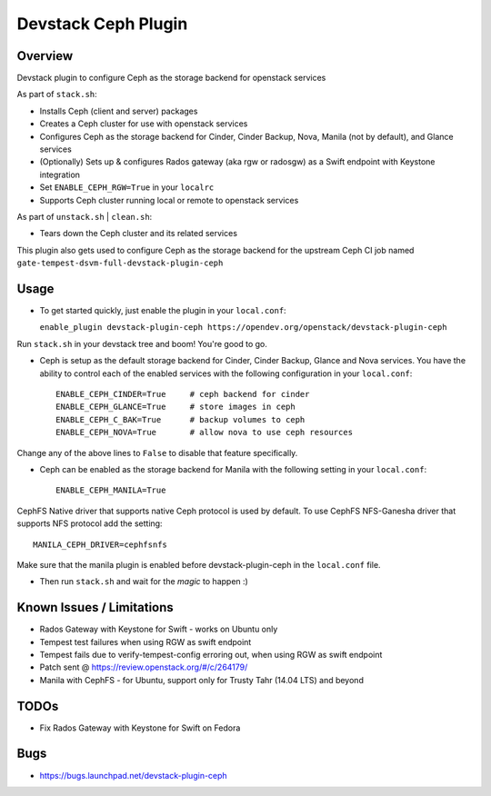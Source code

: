 Devstack Ceph Plugin
====================

.. image:: https://governance.openstack.org/tc/badges/devstack-plugin-ceph.svg
   :target: https://governance.openstack.org/tc/reference/tags/index.html

Overview
--------

Devstack plugin to configure Ceph as the storage backend for openstack
services

As part of ``stack.sh``:

-  Installs Ceph (client and server) packages
-  Creates a Ceph cluster for use with openstack services
-  Configures Ceph as the storage backend for Cinder, Cinder Backup,
   Nova, Manila (not by default), and Glance services
-  (Optionally) Sets up & configures Rados gateway (aka rgw or radosgw)
   as a Swift endpoint with Keystone integration
-  Set ``ENABLE_CEPH_RGW=True`` in your ``localrc``
-  Supports Ceph cluster running local or remote to openstack services

As part of ``unstack.sh`` \| ``clean.sh``:

-  Tears down the Ceph cluster and its related services

This plugin also gets used to configure Ceph as the storage backend for
the upstream Ceph CI job named
``gate-tempest-dsvm-full-devstack-plugin-ceph``

Usage
-----

-  To get started quickly, just enable the plugin in your
   ``local.conf``:

   ``enable_plugin devstack-plugin-ceph https://opendev.org/openstack/devstack-plugin-ceph``

Run ``stack.sh`` in your devstack tree and boom! You're good to go.

-  Ceph is setup as the default storage backend for Cinder, Cinder
   Backup, Glance and Nova services. You have the ability to control
   each of the enabled services with the following configuration in your
   ``local.conf``:

   ::

       ENABLE_CEPH_CINDER=True     # ceph backend for cinder
       ENABLE_CEPH_GLANCE=True     # store images in ceph
       ENABLE_CEPH_C_BAK=True      # backup volumes to ceph
       ENABLE_CEPH_NOVA=True       # allow nova to use ceph resources

Change any of the above lines to ``False`` to disable that feature
specifically.

-  Ceph can be enabled as the storage backend for Manila with the
   following setting in your ``local.conf``:

   ::

       ENABLE_CEPH_MANILA=True

CephFS Native driver that supports native Ceph protocol is used by
default. To use CephFS NFS-Ganesha driver that supports NFS protocol add
the setting:

::

    MANILA_CEPH_DRIVER=cephfsnfs

Make sure that the manila plugin is enabled before devstack-plugin-ceph
in the ``local.conf`` file.

-  Then run ``stack.sh`` and wait for the *magic* to happen :)

Known Issues / Limitations
--------------------------

-  Rados Gateway with Keystone for Swift - works on Ubuntu only
-  Tempest test failures when using RGW as swift endpoint
-  Tempest fails due to verify-tempest-config erroring out, when using
   RGW as swift endpoint
-  Patch sent @ https://review.openstack.org/#/c/264179/
-  Manila with CephFS - for Ubuntu, support only for Trusty Tahr (14.04
   LTS) and beyond

TODOs
-----

-  Fix Rados Gateway with Keystone for Swift on Fedora

Bugs
----

-  https://bugs.launchpad.net/devstack-plugin-ceph

